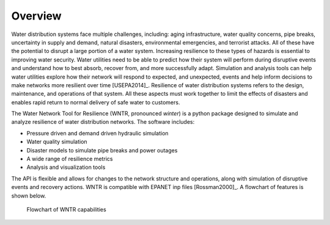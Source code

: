 Overview
======================================

.. todo:: 

     Add a section to the documentation on tips for users:
          * Place check valves next to reservoirs if you don't want water flowing back into the reservoir
          * Place check bypasses around pumps if you want them.
          * Pipes with large diameters, large roughness coefficients, and small lengths will have small resistance coefficients. If the resistance coefficient is too small, weird things may happen.

Water distribution systems face multiple challenges, including: 
aging infrastructure, 
water quality concerns, 
pipe breaks, 
uncertainty in supply and demand, 
natural disasters, 
environmental emergencies, 
and terrorist attacks.  
All of these have the potential to disrupt a large portion of a water system.  
Increasing resilience to these types of hazards is essential to improving 
water security.  Water utilities need to be able to predict how their system 
will perform during disruptive events and understand how to best absorb, 
recover from, and more successfully adapt.  Simulation and analysis tools 
can help water utilities explore how their network will respond to expected, 
and unexpected, events and help inform decisions to make networks
more resilient over time [USEPA2014]_.
Resilience of water distribution systems refers to the 
design, maintenance, and operations of that system.  
All these aspects must work together to limit the effects of disasters and 
enables rapid return to normal delivery of safe water to customers.

The Water Network Tool for Resilience (WNTR, pronounced *winter*) is a python package designed to simulate and analyze resilience of 
water distribution networks.  The software includes:

* Pressure driven and demand driven hydraulic simulation
* Water quality simulation
* Disaster models to simulate pipe breaks and power outages
* A wide range of resilience metrics 
* Analysis and visualization tools

The API is flexible and allows for changes to the network structure and operations, 
along with simulation of disruptive events and recovery actions.  
WNTR is compatible with EPANET inp files [Rossman2000]_.  A flowchart of features is shown below. 

.. todo:: Add additional background from the Roadmap

.. figure:: figures/ResiliencyWorkflowBW.png
   :scale: 50 %
   :alt: map to buried treasure

   Flowchart of WNTR capabilities

